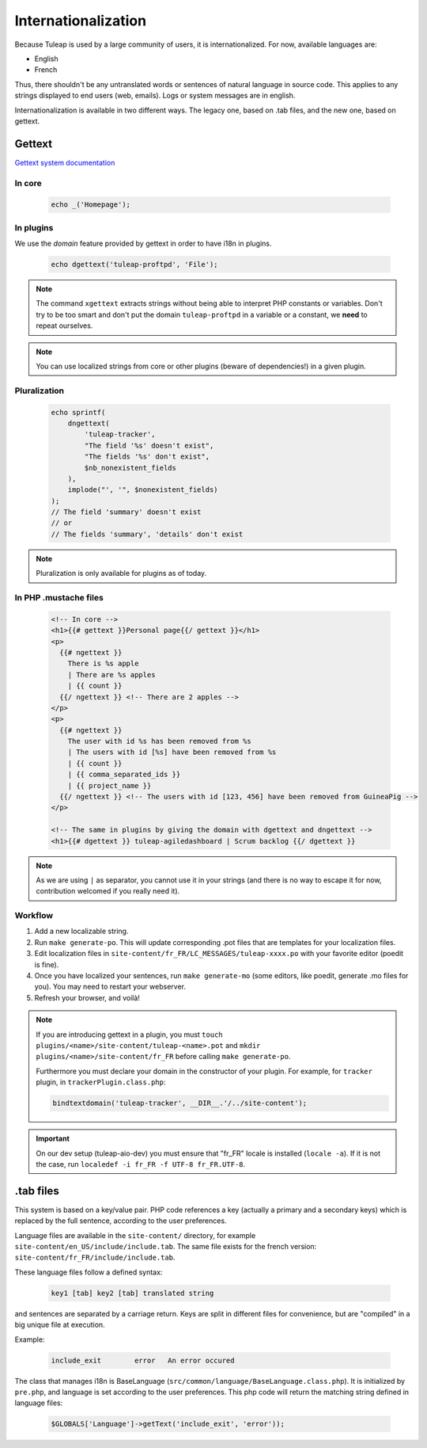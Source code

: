 Internationalization
====================

Because Tuleap is used by a large community of users, it is internationalized. For now, available
languages are:

- English
- French

Thus, there shouldn't be any untranslated words or sentences of natural language in source code. This applies to any
strings displayed to end users (web, emails). Logs or system messages are in english.

Internationalization is available in two different ways. The legacy one, based on .tab files, and the new one, based on
gettext.

Gettext
-------

`Gettext system documentation <https://www.gnu.org/software/gettext/>`_

In core
'''''''

  .. code-block:: php

    echo _('Homepage');

In plugins
''''''''''

We use the *domain* feature provided by gettext in order to have i18n in plugins.

  .. code-block:: php

    echo dgettext('tuleap-proftpd', 'File');

.. NOTE:: The command ``xgettext`` extracts strings without being able to interpret PHP constants or variables. Don't try
  to be too smart and don't put the domain ``tuleap-proftpd`` in a variable or a constant, we **need** to repeat ourselves.


.. NOTE:: You can use localized strings from core or other plugins (beware of dependencies!) in a given plugin.

Pluralization
'''''''''''''

  .. code-block:: php

    echo sprintf(
        dngettext(
            'tuleap-tracker',
            "The field '%s' doesn't exist",
            "The fields '%s' don't exist",
            $nb_nonexistent_fields
        ),
        implode("', '", $nonexistent_fields)
    );
    // The field 'summary' doesn't exist
    // or
    // The fields 'summary', 'details' don't exist

.. NOTE:: Pluralization is only available for plugins as of today.

In PHP .mustache files
''''''''''''''''''''''

  .. code-block:: html
  
    <!-- In core -->
    <h1>{{# gettext }}Personal page{{/ gettext }}</h1>
    <p>
      {{# ngettext }}
        There is %s apple
        | There are %s apples
        | {{ count }}
      {{/ ngettext }} <!-- There are 2 apples -->
    </p>
    <p>
      {{# ngettext }}
        The user with id %s has been removed from %s
        | The users with id [%s] have been removed from %s
        | {{ count }}
        | {{ comma_separated_ids }}
        | {{ project_name }}
      {{/ ngettext }} <!-- The users with id [123, 456] have been removed from GuineaPig -->
    </p>
    
    <!-- The same in plugins by giving the domain with dgettext and dngettext -->
    <h1>{{# dgettext }} tuleap-agiledashboard | Scrum backlog {{/ dgettext }}

.. NOTE:: As we are using ``|`` as separator, you cannot use it in your strings (and there is no way to escape it for now, contribution welcomed if you really need it).

Workflow
''''''''

1. Add a new localizable string.
2. Run ``make generate-po``. This will update corresponding .pot files that are templates for your localization files.
3. Edit localization files in ``site-content/fr_FR/LC_MESSAGES/tuleap-xxxx.po`` with your favorite editor (poedit is fine).
4. Once you have localized your sentences, run ``make generate-mo`` (some editors, like poedit, generate .mo files for you).
   You may need to restart your webserver.
5. Refresh your browser, and voilà!

.. NOTE:: If you are introducing gettext in a plugin, you must ``touch plugins/<name>/site-content/tuleap-<name>.pot`` and ``mkdir plugins/<name>/site-content/fr_FR`` before calling ``make generate-po``.

  Furthermore you must declare your domain in the constructor of your plugin. For example, for ``tracker`` plugin,
  in ``trackerPlugin.class.php``:

  .. code-block:: php

    bindtextdomain('tuleap-tracker', __DIR__.'/../site-content');


.. IMPORTANT::  On our dev setup (tuleap-aio-dev) you must ensure that "fr_FR" locale is installed (``locale -a``).
  If it is not the case, run ``localedef -i fr_FR -f UTF-8 fr_FR.UTF-8``.

.tab files
----------

This system is based on a key/value pair. PHP code references a key (actually a primary and a secondary keys) which is
replaced by the full sentence, according to the user preferences.

Language files are available in the ``site-content/`` directory, for example ``site-content/en_US/include/include.tab``.
The same file exists for the french version: ``site-content/fr_FR/include/include.tab``.

These language files follow a defined syntax:

  .. code-block:: bash

    key1 [tab] key2 [tab] translated string

and sentences are separated by a carriage return. Keys are split in different files for convenience, but are "compiled"
in a big unique file at execution.

Example:

  .. code-block:: bash

    include_exit	error	An error occured


The class that manages i18n is BaseLanguage (``src/common/language/BaseLanguage.class.php``). It is initialized by
``pre.php``, and language is set according to the user preferences. This php code will return the matching string
defined in language files:

  .. code-block:: php

    $GLOBALS['Language']->getText('include_exit', 'error'));
